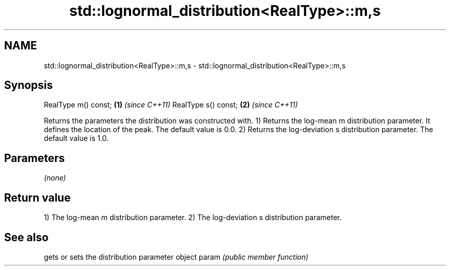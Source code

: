 .TH std::lognormal_distribution<RealType>::m,s 3 "2020.03.24" "http://cppreference.com" "C++ Standard Libary"
.SH NAME
std::lognormal_distribution<RealType>::m,s \- std::lognormal_distribution<RealType>::m,s

.SH Synopsis

RealType m() const; \fB(1)\fP \fI(since C++11)\fP
RealType s() const; \fB(2)\fP \fI(since C++11)\fP

Returns the parameters the distribution was constructed with.
1) Returns the log-mean m distribution parameter. It defines the location of the peak. The default value is 0.0.
2) Returns the log-deviation s distribution parameter. The default value is 1.0.

.SH Parameters

\fI(none)\fP

.SH Return value

1) The log-mean m distribution parameter.
2) The log-deviation s distribution parameter.

.SH See also


      gets or sets the distribution parameter object
param \fI(public member function)\fP




